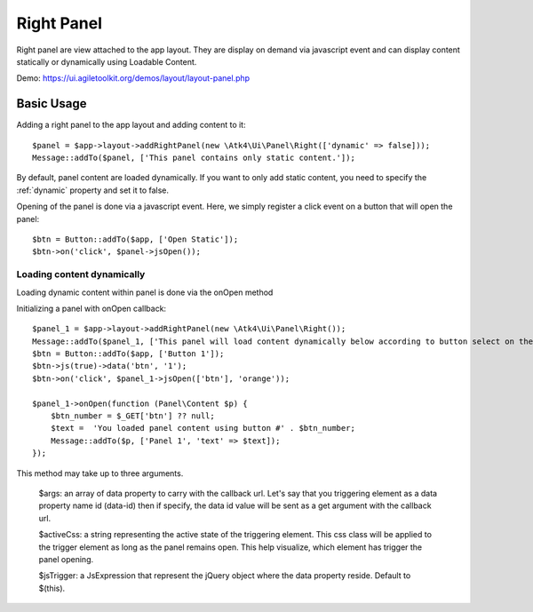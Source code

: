 
.. _rightpanel:

===========
Right Panel
===========

.. php:namespace:: Atk4\Ui\Panel

.. php:class:: Right

Right panel are view attached to the app layout. They are display on demand via javascript event
and can display content statically or dynamically using Loadable Content.

Demo: https://ui.agiletoolkit.org/demos/layout/layout-panel.php

Basic Usage
===========

Adding a right panel to the app layout and adding content to it::

    $panel = $app->layout->addRightPanel(new \Atk4\Ui\Panel\Right(['dynamic' => false]));
    Message::addTo($panel, ['This panel contains only static content.']);

By default, panel content are loaded dynamically. If you want to only add static content, you need to specify
the :ref:`dynamic` property and set it to false.

Opening of the panel is done via a javascript event. Here, we simply register a click event on a button that will open
the panel::

    $btn = Button::addTo($app, ['Open Static']);
    $btn->on('click', $panel->jsOpen());

Loading content dynamically
---------------------------

Loading dynamic content within panel is done via the onOpen method

.. php:method:: onOpen($callback)

Initializing a panel with onOpen callback::

    $panel_1 = $app->layout->addRightPanel(new \Atk4\Ui\Panel\Right());
    Message::addTo($panel_1, ['This panel will load content dynamically below according to button select on the right.']);
    $btn = Button::addTo($app, ['Button 1']);
    $btn->js(true)->data('btn', '1');
    $btn->on('click', $panel_1->jsOpen(['btn'], 'orange'));

    $panel_1->onOpen(function (Panel\Content $p) {
        $btn_number = $_GET['btn'] ?? null;
        $text =  'You loaded panel content using button #' . $btn_number;
        Message::addTo($p, ['Panel 1', 'text' => $text]);
    });

.. php:method:: jsOpen

This method may take up to three arguments.

    $args: an array of data property to carry with the callback url. Let's say that you triggering element
    as a data property name id (data-id) then if specify, the data id value will be sent as a get argument
    with the callback url.

    $activeCss: a string representing the active state of the triggering element. This css class will be applied
    to the trigger element as long as the panel remains open. This help visualize, which element has trigger the
    panel opening.

    $jsTrigger: a JsExpression that represent the jQuery object where the data property reside. Default to $(this).
